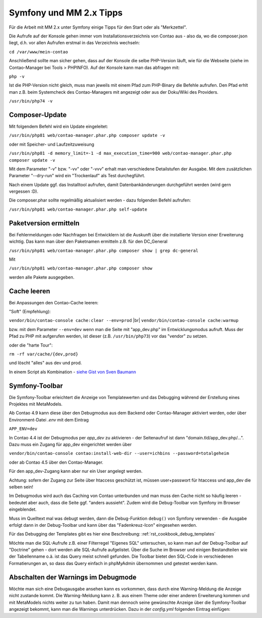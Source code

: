 .. _rst_cookbook_symfony_mm-2-1-tips:

Symfony und MM 2.x Tipps
========================

Für die Arbeit mit MM 2.x unter Symfony einige Tipps für den Start
oder als "Merkzettel".

Die Aufrufe auf der Konsole gehen immer vom Installationsverzeichnis von
Contao aus - also da, wo die composer.json liegt, d.h. vor allen Aufrufen
erstmal in das Verzeichnis wechseln:

``cd /var/www/mein-contao``

Anschließend sollte man sicher gehen, dass auf der Konsole die selbe
PHP-Version läuft, wie für die Webseite (siehe im Contao-Manager bei Tools > PHPINFO).
Auf der Konsole kann man das abfragen mit:

``php -v``

Ist die PHP-Version nicht gleich, muss man jeweils mit einem Pfad zum PHP-Binary
die Befehle aufrufen. Den Pfad erhlt man z.B. beim Systemcheck des
Contao-Managers mit angezeigt oder aus der Doku/Wiki des Providers.

``/usr/bin/php74 -v``


Composer-Update
---------------

Mit folgendem Befehl wird ein Update eingeleitet:

``/usr/bin/php81 web/contao-manager.phar.php composer update -v``

oder mit Speicher- und Laufzeitzuweisung

``/usr/bin/php81 -d memory_limit=-1 -d max_execution_time=900 web/contao-manager.phar.php composer update -v``

Mit dem Parameter "-v" bzw. "-vv" oder "-vvv" erhalt man verschiedene Detailstufen der Ausgabe. Mit dem
zusätzlichen Parameter "--dry-run" wird ein "Trockenlauf" als Test durchegführt.

Nach einem Update ggf. das Installtool aufrufen, damit Datenbankänderungen
durchgeführt werden (wird gern vergessen :D).

Die composer.phar sollte regelmäßig aktualisiert werden - dazu folgenden Befehl aufrufen:

``/usr/bin/php81 web/contao-manager.phar.php self-update``


Paketversion ermitteln
----------------------

Bei Fehlermeldungen oder Nachfragen bei Entwicklern ist die Auskunft über die installierte Version
einer Erweiterung wichtig. Das kann man über den Paketnamen ermitteln z.B. für den DC_General

``/usr/bin/php81 web/contao-manager.phar.php composer show | grep dc-general``

Mit

``/usr/bin/php81 web/contao-manager.phar.php composer show``

werden alle Pakete ausgegeben.


Cache leeren
------------

Bei Anpassungen den Contao-Cache leeren:

"Soft" (Empfehlung):

``vendor/bin/contao-console cache:clear --env=prod`` |br|
``vendor/bin/contao-console cache:warmup``

bzw. mit dem Parameter ``--env=dev`` wenn man die Seite mit "app_dev.php" 
im Entwicklungsmodus aufruft. Muss der Pfad zu PHP mit aufgerufen werden,
ist dieser (z.B. ``/usr/bin/php73``) vor das "vendor" zu setzen.

oder die "harte Tour":

``rm -rf var/cache/{dev,prod}``

und löscht "alles" aus dev und prod.

In einem Script als Kombination - `siehe Gist von Sven Baumann <https://gist.github.com/baumannsven/dabcc9fa16ca89007103b5795c1e031e>`_


Symfony-Toolbar
---------------

Die Symfony-Toolbar erleichtert die Anzeige von Templatewerten und das Debugging während
der Erstellung eines Projektes mit MetaModels.

Ab Contao 4.9 kann diese über den Debugmodus aus dem Backend oder Contao-Manager aktiviert
werden, oder über Environment-Datei `.env` mit dem Eintrag

``APP_ENV=dev``

In Contao 4.4 ist der Debugmodus per `app_dev` zu aktivieren - der Seitenaufruf ist dann
"domain.tld/app_dev.php/...". Dazu muss ein Zugang für app_dev eingerichtet werden über

``vendor/bin/contao-console contao:install-web-dir --user=ichbins --password=totalgeheim``

oder ab Contao 4.5 über den Contao-Manager.

Für den app_dev-Zugang kann aber nur ein User angelegt werden.

Achtung: sofern der Zugang zur Seite über htaccess geschützt ist, müssen user+passwort
für htaccess und app_dev die selben sein!

Im Debugmodus wird auch das Caching von Contao unterbunden und man muss den Cache nicht
so häufig leeren - bedeutet aber auch, dass die Seite ggf. "anders aussieht". Zudem wird
die Debug-Toolbar von Symfony im Browser eingeblendet.

|img_symfony-toolbar|

Muss im Quelltext mal was debugt werden, dann die Debug-Funktion ``debug()`` von Symfony verwenden
- die Ausgabe erfolgt dann in der Debug-Toolbar und kann über das "Fadenkreuz-Icon" eingesehen
werden.

Für das Debugging der Templates gibt es hier eine Beschreibung: :ref:`rst_cookbook_debug_templates`

Möchte man die SQL-Aufrufe z.B. einer Filterregel "Eigenes SQL" untersuchen, so kann man auf der
Debug-Toolbar auf "Doctrine" gehen - dort werden alle SQL-Aufrufe aufgelistet. Über die Suche im
Browser und einigen Bestandteilen wie der Tabellenname o.ä. ist das Query meist schnell gefunden.
Die Toolbar bietet den SQL-Code in verschiedenen Formatierungen an, so dass das Query einfach in
phpMyAdmin übernommen und getestet werden kann.


Abschalten der Warnings im Debugmode
------------------------------------

Möchte man sich eine Debugausgabe ansehen kann es vorkommen, dass durch eine Warning-Meldung die Anzeige
nicht zustande kommt. Die Warning-Meldung kann z. B. aus einem Theme oder einer anderen Erweiterung kommen
und mit MetaModels nichts weiter zu tun haben. Damit man dennoch seine gewünschte Anzeige über die
Symfony-Toolbar angezeigt bekommt, kann man die Warnings unterdrücken. Dazu in der `config.yml` folgenden
Eintrag einfügen:

.. code-block:: php
   :linenos:

    // config/config.yml
    framework:
      profiler:
        only_exceptions: true


.. |img_symfony-toolbar| image:: /_img/screenshots/cookbook/debug/symfony-toolbar.jpg

.. |br| raw:: html

   <br />

